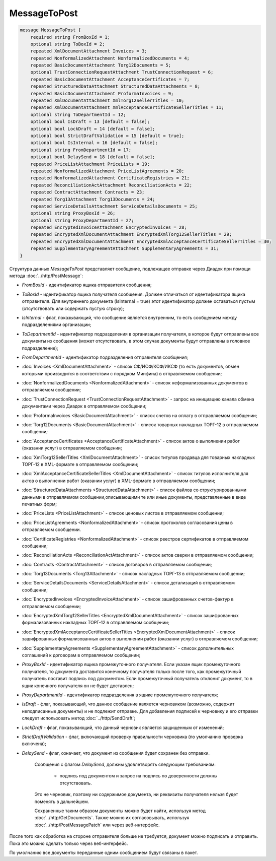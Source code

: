 MessageToPost
=============

.. code-block:: protobuf

    message MessageToPost {
        required string FromBoxId = 1;
        optional string ToBoxId = 2;
        repeated XmlDocumentAttachment Invoices = 3;
        repeated NonformalizedAttachment NonformalizedDocuments = 4;
        repeated BasicDocumentAttachment Torg12Documents = 5;
        optional TrustConnectionRequestAttachment TrustConnectionRequest = 6;
        repeated BasicDocumentAttachment AcceptanceCertificates = 7;
        repeated StructuredDataAttachment StructuredDataAttachments = 8;
        repeated BasicDocumentAttachment ProformaInvoices = 9;
        repeated XmlDocumentAttachment XmlTorg12SellerTitles = 10;
        repeated XmlDocumentAttachment XmlAcceptanceCertificateSellerTitles = 11;
        optional string ToDepartmentId = 12;
        optional bool IsDraft = 13 [default = false];
        optional bool LockDraft = 14 [default = false];
        optional bool StrictDraftValidation = 15 [default = true];
        optional bool IsInternal = 16 [default = false];
        optional string FromDepartmentId = 17;
        optional bool DelaySend = 18 [default = false];
        repeated PriceListAttachment PriceLists = 19;
        repeated NonformalizedAttachment PriceListAgreements = 20;
        repeated NonformalizedAttachment CertificateRegistries = 21;
        repeated ReconciliationActAttachment ReconciliationActs = 22;
        repeated ContractAttachment Contracts = 23;
        repeated Torg13Attachment Torg13Documents = 24;
        repeated ServiceDetailsAttachment ServiceDetailsDocuments = 25;
        optional string ProxyBoxId = 26;
        optional string ProxyDepartmentId = 27;
        repeated EncryptedInvoiceAttachment EncryptedInvoices = 28;
        repeated EncryptedXmlDocumentAttachment EncryptedXmlTorg12SellerTitles = 29;
        repeated EncryptedXmlDocumentAttachment EncryptedXmlAcceptanceCertificateSellerTitles = 30;
        repeated SupplementaryAgreementAttachment SupplementaryAgreements = 31;
    }
        

Структура данных *MessageToPost* представляет сообщение, подлежащее отправке через Диадок при помощи метода :doc:`../http/PostMessage`:

-  *FromBoxId* - идентификатор ящика отправителя сообщения;

-  *ToBoxId* - идентификатор ящика получателя сообщения. Должен отличаться от идентификатора ящика отправителя. Для внутреннего документа (IsInternal = true) этот идентификатор должен оставаться пустым (отсутствовать или содержать пустую строку);

-  *IsInternal* - флаг, показывающий, что сообщение является внутренним, то есть сообщением между подразделениями организации;

-  *ToDepartmentId* - идентификатор подразделения в организации получателя, в которое будут отправлены все документы из сообщения (может отсутствовать, в этом случае документы будут отправлены в головное подразделение);

-  *FromDepartmentId* - идентификатор подразделения отправителя сообщения;

-  :doc:`Invoices <XmlDocumentAttachment>` - список СФ/ИСФ/КСФ/ИКСФ (то есть документов, обмен которыми производится в соответствии с порядком Минфина) в отправляемом сообщении;

-  :doc:`NonformalizedDocuments <NonformalizedAttachment>` - список неформализованных документов в отправляемом сообщении;

-  :doc:`TrustConnectionRequest <TrustConnectionRequestAttachment>` - запрос на инициацию канала обмена документами через Диадок в отправляемом сообщении;

-  :doc:`ProformaInvoices <BasicDocumentAttachment>` - список счетов на оплату в отправляемом сообщении;

-  :doc:`Torg12Documents <BasicDocumentAttachment>` - список товарных накладных ТОРГ-12 в отправляемом сообщении;

-  :doc:`AcceptanceCertificates <AcceptanceCertificateAttachment>` - список актов о выполнении работ (оказании услуг) в отправляемом сообщении;

-  :doc:`XmlTorg12SellerTitles <XmlDocumentAttachment>` - список титулов продавца для товарных накладных ТОРГ-12 в XML-формате в отправляемом сообщении;

-  :doc:`XmlAcceptanceCertificateSellerTitles <XmlDocumentAttachment>` - список титулов исполнителя для актов о выполнении работ (оказании услуг) в XML-формате в отправляемом сообщении;

-  :doc:`StructuredDataAttachments <StructuredDataAttachment>` - список файлов со структурированными данными в отправляемом сообщении,описывающими те или иные документы, представленные в виде печатных форм;

-  :doc:`PriceLists <PriceListAttachment>` - список ценовых листов в отправляемом сообщении;

-  :doc:`PriceListAgreements <NonformalizedAttachment>` - список протоколов согласования цены в отправляемом сообщении.

-  :doc:`CertificateRegistries <NonformalizedAttachment>` - список реестров сертификатов в отправляемом сообщении;

-  :doc:`ReconciliationActs <ReconciliationActAttachment>` - список актов сверки в отправляемом сообщении;

-  :doc:`Contracts <ContractAttachment>` - список договоров в отправляемом сообщении;

-  :doc:`Torg13Documents <Torg13Attachment>` - список накладных ТОРГ-13 в отправляемом сообщении;

-  :doc:`ServiceDetailsDocuments <ServiceDetailsAttachment>` - список детализаций в отправляемом сообщении;

-  :doc:`EncryptedInvoices <EncryptedInvoiceAttachment>` - список зашифрованных счетов-фактур в отправляемом сообщении;

-  :doc:`EncryptedXmlTorg12SellerTitles <EncryptedXmlDocumentAttachment>` - список зашифрованных формализованных накладных ТОРГ-12 в отправляемом сообщении;

-  :doc:`EncryptedXmlAcceptanceCertificateSellerTitles <EncryptedXmlDocumentAttachment>` - список зашифрованных формализованных актов о выполнении работ (оказании услуг) в отправляемом сообщении;

-  :doc:`SupplementaryAgreements <SupplementaryAgreementAttachment>` - список дополнительных соглашений к договорам в отправляемом сообщении;

-  *ProxyBoxId* - идентификатор ящика промежуточного получателя. Если указан ящик промежуточного получателя, то документа доставится конечному получателя только после того, как промежуточный получатель поставит подпись под документом. Если промежуточный получатель отклонит документ, то в ящик конечного получателя он не будет доставлен;

-  *ProxyDepartmentId* - идентификатор подразделения в ящике промежуточного получателя;
   
-  *IsDraft* - флаг, показывающий, что данное сообщение является черновиком (возможно, содержит неподписанные документы) и не подлежит отправке. Для добавления подписей к черновику и его отправки следует использовать метод :doc:`../http/SendDraft`;

-  *LockDraft* - флаг, показывающий, что данный черновик является защищенным от изменений;

-  *StrictDraftValidation* - флаг, включающий проверку правильности черновика (по умолчанию проверка включена);

-  *DelaySend* - флаг, означает, что документ из сообщения будет сохранен без отправки.

	Сообщения с флагом *DelaySend*, должны удовлетворять следующим требованиям:

		-  подпись под документом и запрос на подпись по доверенности должны отсутствовать.

	Это не черновик, поэтому ни содержимое документа, ни реквизиты получателя нельзя будет поменять в дальнейшем.

	Сохраненные таким образом документы можно будет найти, используя метод :doc:`../http/GetDocuments`. Также можно их согласовывать, используя :doc:`../http/PostMessagePatch` или через веб-интерфейс.

После того как обработка на стороне отправителя больше не требуется, документ можно подписать и отправить. Пока это можно сделать только через веб-интерфейс.

По умолчанию все документы переданные одним сообщением будут связаны в пакет.